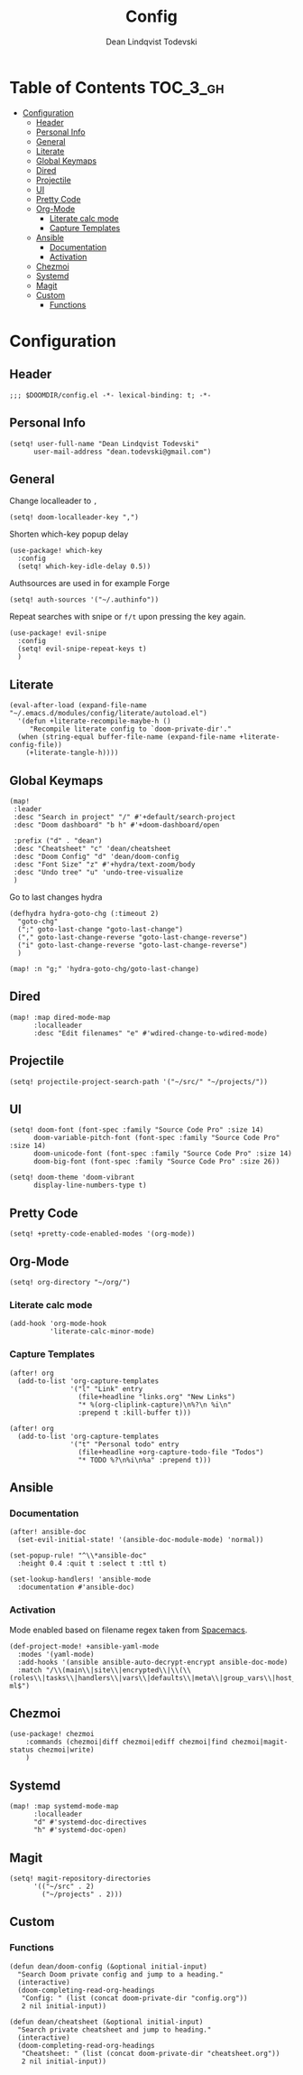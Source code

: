 #+TITLE: Config
#+AUTHOR: Dean Lindqvist Todevski
#+EMAIL: dean.todevski@gmail.com
#+LANGUAGE: en
#+STARTUP: inlineimages
# #+STARTUP: overview
#+PROPERTY: header-args :tangle yes :cache yes :results silent :padline no

* Table of Contents :TOC_3_gh:
:PROPERTIES:
:VISIBILITY: children
:END:
- [[#configuration][Configuration]]
  - [[#header][Header]]
  - [[#personal-info][Personal Info]]
  - [[#general][General]]
  - [[#literate][Literate]]
  - [[#global-keymaps][Global Keymaps]]
  - [[#dired][Dired]]
  - [[#projectile][Projectile]]
  - [[#ui][UI]]
  - [[#pretty-code][Pretty Code]]
  - [[#org-mode][Org-Mode]]
    - [[#literate-calc-mode][Literate calc mode]]
    - [[#capture-templates][Capture Templates]]
  - [[#ansible][Ansible]]
    - [[#documentation][Documentation]]
    - [[#activation][Activation]]
  - [[#chezmoi][Chezmoi]]
  - [[#systemd][Systemd]]
  - [[#magit][Magit]]
  - [[#custom][Custom]]
    - [[#functions][Functions]]

* Configuration
:PROPERTIES:
:VISIBILITY: children
:END:
** Header
#+BEGIN_SRC elisp
;;; $DOOMDIR/config.el -*- lexical-binding: t; -*-
#+END_SRC

** Personal Info
#+BEGIN_SRC elisp
(setq! user-full-name "Dean Lindqvist Todevski"
      user-mail-address "dean.todevski@gmail.com")
#+END_SRC

** General
Change localleader to ~,~
#+BEGIN_SRC elisp
(setq! doom-localleader-key ",")
#+END_SRC

Shorten which-key popup delay
#+BEGIN_SRC elisp
(use-package! which-key
  :config
  (setq! which-key-idle-delay 0.5))
#+END_SRC

Authsources are used in for example Forge
#+BEGIN_SRC elisp
(setq! auth-sources '("~/.authinfo"))
#+END_SRC

Repeat searches with snipe or ~f/t~ upon pressing the key again.
#+BEGIN_SRC elisp
(use-package! evil-snipe
  :config
  (setq! evil-snipe-repeat-keys t)
  )
#+END_SRC

** Literate
#+BEGIN_SRC elisp
(eval-after-load (expand-file-name "~/.emacs.d/modules/config/literate/autoload.el")
  '(defun +literate-recompile-maybe-h ()
     "Recompile literate config to `doom-private-dir'."
  (when (string-equal buffer-file-name (expand-file-name +literate-config-file))
    (+literate-tangle-h))))
#+END_SRC

** Global Keymaps

#+BEGIN_SRC elisp
(map!
 :leader
 :desc "Search in project" "/" #'+default/search-project
 :desc "Doom dashboard" "b h" #'+doom-dashboard/open

 :prefix ("d" . "dean")
 :desc "Cheatsheet" "c" 'dean/cheatsheet
 :desc "Doom Config" "d" 'dean/doom-config
 :desc "Font Size" "z" #'+hydra/text-zoom/body
 :desc "Undo tree" "u" 'undo-tree-visualize
 )
#+END_SRC

Go to last changes hydra
#+BEGIN_SRC elisp
(defhydra hydra-goto-chg (:timeout 2)
  "goto-chg"
  (";" goto-last-change "goto-last-change")
  ("," goto-last-change-reverse "goto-last-change-reverse")
  ("i" goto-last-change-reverse "goto-last-change-reverse")
  )

(map! :n "g;" 'hydra-goto-chg/goto-last-change)
#+END_SRC

** Dired
#+BEGIN_SRC elisp
(map! :map dired-mode-map
      :localleader
      :desc "Edit filenames" "e" #'wdired-change-to-wdired-mode)
#+END_SRC
** Projectile
#+BEGIN_SRC elisp
(setq! projectile-project-search-path '("~/src/" "~/projects/"))
#+END_SRC
** UI
#+BEGIN_SRC elisp
(setq! doom-font (font-spec :family "Source Code Pro" :size 14)
      doom-variable-pitch-font (font-spec :family "Source Code Pro" :size 14)
      doom-unicode-font (font-spec :family "Source Code Pro" :size 14)
      doom-big-font (font-spec :family "Source Code Pro" :size 26))

(setq! doom-theme 'doom-vibrant
      display-line-numbers-type t)
#+END_SRC

** Pretty Code
#+BEGIN_SRC elisp
(setq! +pretty-code-enabled-modes '(org-mode))
#+END_SRC
** Org-Mode
#+BEGIN_SRC elisp
(setq! org-directory "~/org/")
#+END_SRC

*** Literate calc mode
#+BEGIN_SRC elisp
(add-hook 'org-mode-hook
          'literate-calc-minor-mode)
#+END_SRC

*** Capture Templates
#+BEGIN_SRC elisp
(after! org
  (add-to-list 'org-capture-templates
               '("l" "Link" entry
                 (file+headline "links.org" "New Links")
                 "* %(org-cliplink-capture)\n%?\n %i\n"
                 :prepend t :kill-buffer t)))

(after! org
  (add-to-list 'org-capture-templates
               '("t" "Personal todo" entry
                 (file+headline +org-capture-todo-file "Todos")
                 "* TODO %?\n%i\n%a" :prepend t)))
#+END_SRC

** Ansible
*** Documentation
#+BEGIN_SRC elisp
(after! ansible-doc
  (set-evil-initial-state! '(ansible-doc-module-mode) 'normal))

(set-popup-rule! "^\\*ansible-doc"
  :height 0.4 :quit t :select t :ttl t)

(set-lookup-handlers! 'ansible-mode
  :documentation #'ansible-doc)
#+END_SRC

*** Activation
Mode enabled based on filename regex taken from [[https://github.com/syl20bnr/spacemacs/blob/develop/layers/%2Btools/ansible/config.el#L19][Spacemacs]].

#+BEGIN_SRC elisp
(def-project-mode! +ansible-yaml-mode
  :modes '(yaml-mode)
  :add-hooks '(ansible ansible-auto-decrypt-encrypt ansible-doc-mode)
  :match "/\\(main\\|site\\|encrypted\\|\\(\\(roles\\|tasks\\|handlers\\|vars\\|defaults\\|meta\\|group_vars\\|host_vars\\)/.+\\)\\)\\.ya?ml$")
#+END_SRC

** Chezmoi
#+BEGIN_SRC elisp
(use-package! chezmoi
    :commands (chezmoi|diff chezmoi|ediff chezmoi|find chezmoi|magit-status chezmoi|write)
    )
#+END_SRC

** Systemd
#+BEGIN_SRC elisp
(map! :map systemd-mode-map
      :localleader
      "d" #'systemd-doc-directives
      "h" #'systemd-doc-open)
#+END_SRC

** Magit
#+BEGIN_SRC elisp
(setq! magit-repository-directories
      '(("~/src" . 2)
        ("~/projects" . 2)))
#+END_SRC


** Custom
*** Functions
#+BEGIN_SRC elisp
(defun dean/doom-config (&optional initial-input)
  "Search Doom private config and jump to a heading."
  (interactive)
  (doom-completing-read-org-headings
   "Config: " (list (concat doom-private-dir "config.org"))
   2 nil initial-input))

(defun dean/cheatsheet (&optional initial-input)
  "Search private cheatsheet and jump to heading."
  (interactive)
  (doom-completing-read-org-headings
   "Cheatsheet: " (list (concat doom-private-dir "cheatsheet.org"))
   2 nil initial-input))
#+END_SRC
